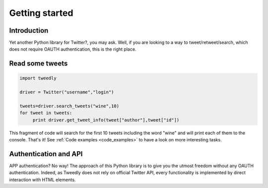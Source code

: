 .. _getting_started:


***************
Getting started
***************

Introduction
============

Yet another Python library for Twitter?, you may ask. Well, if you are looking to a way to tweet/retweet/search, which does not require OAUTH authentication, this is the right place.

Read some tweets
================

.. code-block :: python

   import tweedly

   driver = Twitter("username","login")
   
   tweets=driver.search_tweets("wine",10)
   for tweet in tweets:
	print driver.get_tweet_info(tweet["author"],tweet["id"])
   
This fragment of code will search for the first 10 tweets including the word "wine" and will print each of them to the console. That's it! See :ref:`Code examples <code_examples>` to have a look on more interesting tasks.

Authentication and API
======================

APP authentication? No way! The approach of this Python library is to give you the utmost freedom without any OAUTH authentication. Indeed, as Tweedly does not rely on official Twitter API, every functionality is implemented by direct interaction with HTML elements.

